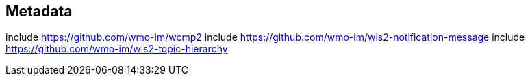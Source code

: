 == Metadata

include https://github.com/wmo-im/wcmp2
include https://github.com/wmo-im/wis2-notification-message
include https://github.com/wmo-im/wis2-topic-hierarchy
